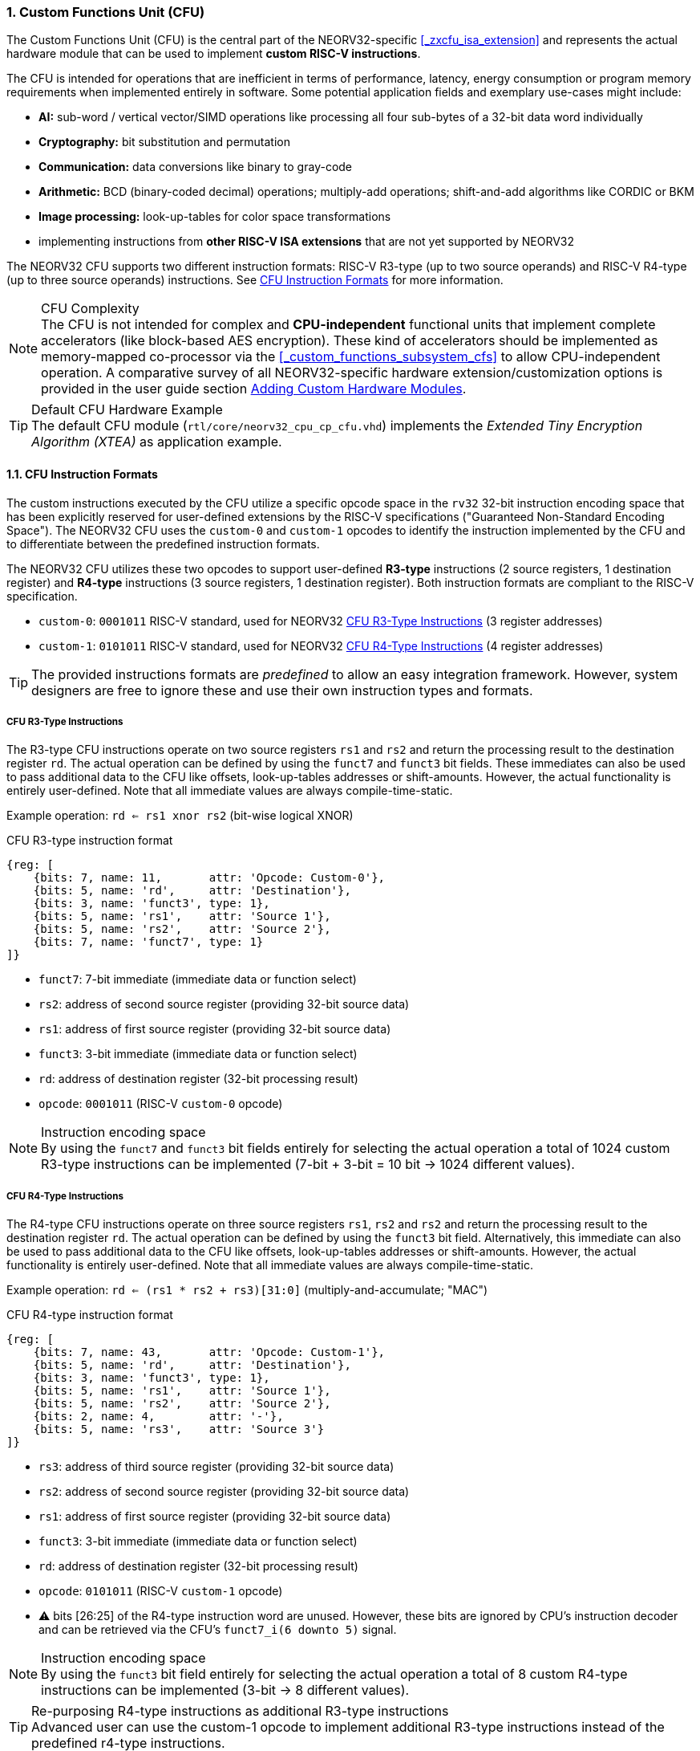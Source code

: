 <<<
:sectnums:
=== Custom Functions Unit (CFU)

The Custom Functions Unit (CFU) is the central part of the NEORV32-specific <<_zxcfu_isa_extension>> and
represents the actual hardware module that can be used to implement **custom RISC-V instructions**.

The CFU is intended for operations that are inefficient in terms of performance, latency, energy consumption or
program memory requirements when implemented entirely in software. Some potential application fields and exemplary
use-cases might include:

* **AI:** sub-word / vertical vector/SIMD operations like processing all four sub-bytes of a 32-bit data word individually
* **Cryptography:** bit substitution and permutation
* **Communication:** data conversions like binary to gray-code
* **Arithmetic:** BCD (binary-coded decimal) operations; multiply-add operations; shift-and-add algorithms like CORDIC or BKM
* **Image processing:** look-up-tables for color space transformations
* implementing instructions from **other RISC-V ISA extensions** that are not yet supported by NEORV32

The NEORV32 CFU supports two different instruction formats: RISC-V R3-type (up to two source operands) and RISC-V R4-type
(up to three source operands) instructions. See <<_cfu_instruction_formats>> for more information.

.CFU Complexity
[NOTE]
The CFU is not intended for complex and **CPU-independent** functional units that implement complete accelerators
(like block-based AES encryption). These kind of accelerators should be implemented as memory-mapped co-processor via the
<<_custom_functions_subsystem_cfs>> to allow CPU-independent operation. A comparative survey of all NEORV32-specific
hardware extension/customization options is provided in the user guide section
https://stnolting.github.io/neorv32/ug/#_adding_custom_hardware_modules[Adding Custom Hardware Modules].

.Default CFU Hardware Example
[TIP]
The default CFU module (`rtl/core/neorv32_cpu_cp_cfu.vhd`) implements the _Extended Tiny Encryption Algorithm (XTEA)_
as application example.


:sectnums:
==== CFU Instruction Formats

The custom instructions executed by the CFU utilize a specific opcode space in the `rv32` 32-bit instruction
encoding space that has been explicitly reserved for user-defined extensions by the RISC-V specifications ("Guaranteed
Non-Standard Encoding Space"). The NEORV32 CFU uses the `custom-0` and `custom-1` opcodes to identify the instruction
implemented by the CFU and to differentiate between the predefined instruction formats.

The NEORV32 CFU utilizes these two opcodes to support user-defined **R3-type** instructions (2 source registers,
1 destination register) and **R4-type** instructions (3 source registers, 1 destination register). Both instruction
formats are compliant to the RISC-V specification.

* `custom-0`: `0001011` RISC-V standard, used for NEORV32 <<_cfu_r3_type_instructions>> (3 register addresses)
* `custom-1`: `0101011` RISC-V standard, used for NEORV32 <<_cfu_r4_type_instructions>> (4 register addresses)

[TIP]
The provided instructions formats are _predefined_ to allow an easy integration framework.
However, system designers are free to ignore these and use their own instruction types and formats.


:sectnums:
===== CFU R3-Type Instructions

The R3-type CFU instructions operate on two source registers `rs1` and `rs2` and return the processing result to
the destination register `rd`. The actual operation can be defined by using the `funct7` and `funct3` bit fields.
These immediates can also be used to pass additional data to the CFU like offsets, look-up-tables addresses or
shift-amounts. However, the actual functionality is entirely user-defined. Note that all immediate values are
always compile-time-static.

Example operation: `rd <= rs1 xnor rs2` (bit-wise logical XNOR)

.CFU R3-type instruction format
[wavedrom, format="svg", align="center"]
----
{reg: [
    {bits: 7, name: 11,       attr: 'Opcode: Custom-0'},
    {bits: 5, name: 'rd',     attr: 'Destination'},
    {bits: 3, name: 'funct3', type: 1},
    {bits: 5, name: 'rs1',    attr: 'Source 1'},
    {bits: 5, name: 'rs2',    attr: 'Source 2'},
    {bits: 7, name: 'funct7', type: 1}
]}
----

* `funct7`: 7-bit immediate (immediate data or function select)
* `rs2`: address of second source register (providing 32-bit source data)
* `rs1`: address of first source register (providing 32-bit source data)
* `funct3`: 3-bit immediate (immediate data or function select)
* `rd`: address of destination register (32-bit processing result)
* `opcode`: `0001011` (RISC-V `custom-0` opcode)

.Instruction encoding space
[NOTE]
By using the `funct7` and `funct3` bit fields entirely for selecting the actual operation a total of 1024 custom
R3-type instructions can be implemented (7-bit + 3-bit = 10 bit -> 1024 different values).


:sectnums:
===== CFU R4-Type Instructions

The R4-type CFU instructions operate on three source registers `rs1`, `rs2` and `rs2` and return the processing
result to the destination register `rd`. The actual operation can be defined by using the `funct3` bit field.
Alternatively, this immediate can also be used to pass additional data to the CFU like offsets, look-up-tables
addresses or shift-amounts. However, the actual functionality is entirely user-defined. Note that all immediate
values are always compile-time-static.

Example operation: `rd <= (rs1 * rs2 + rs3)[31:0]` (multiply-and-accumulate; "MAC")

.CFU R4-type instruction format
[wavedrom, format="svg", align="center"]
----
{reg: [
    {bits: 7, name: 43,       attr: 'Opcode: Custom-1'},
    {bits: 5, name: 'rd',     attr: 'Destination'},
    {bits: 3, name: 'funct3', type: 1},
    {bits: 5, name: 'rs1',    attr: 'Source 1'},
    {bits: 5, name: 'rs2',    attr: 'Source 2'},
    {bits: 2, name: 4,        attr: '-'},
    {bits: 5, name: 'rs3',    attr: 'Source 3'}
]}
----

* `rs3`: address of third source register (providing 32-bit source data)
* `rs2`: address of second source register (providing 32-bit source data)
* `rs1`: address of first source register (providing 32-bit source data)
* `funct3`: 3-bit immediate (immediate data or function select)
* `rd`: address of destination register (32-bit processing result)
* `opcode`: `0101011` (RISC-V `custom-1` opcode)
* ⚠️ bits [26:25] of the R4-type instruction word are unused. However, these bits are ignored
by CPU's instruction decoder and can be retrieved via the CFU's `funct7_i(6 downto 5)` signal.

.Instruction encoding space
[NOTE]
By using the `funct3` bit field entirely for selecting the actual operation a total of 8 custom R4-type
instructions can be implemented (3-bit -> 8 different values).

.Re-purposing R4-type instructions as additional R3-type instructions
[TIP]
Advanced user can use the custom-1 opcode to implement additional R3-type instructions instead of the
predefined r4-type instructions.


:sectnums:
==== Using Custom Instructions in Software

The custom instructions provided by the CFU can be used in plain C code by using **intrinsics**. Intrinsics
behave like "normal" C functions but under the hood they are a set of macros that hide the complexity of inline
assembly, which is used to construct the custom 32-bit instruction words. Using intrinsics removes the need to
modify the compiler, built-in libraries or the assembler when using custom instructions. Each intrinsic will be
compiled into a single 32-bit instruction word without any overhead providing maximum code efficiency.

The NEORV32 software framework provides two pre-defined prototypes for custom instructions, which are defined in
`sw/lib/include/neorv32_cpu_cfu.h`:

.CFU instruction prototypes
[source,c]
----
uint32_t neorv32_cfu_r3_instr(funct7, funct3, rs1, rs2); // R3-type instructions
uint32_t neorv32_cfu_r4_instr(funct3, rs1, rs2, rs3);    // R4-type instructions
----

The intrinsic functions always return a 32-bit value of type `uint32_t` (the processing result), which can be
discarded if not needed. Each intrinsic function requires several arguments depending on the instruction type/format:

* `funct7` - 7-bit immediate (R3-type)
* `funct3` - 3-bit immediate (R3-type, R4-type)
* `rs1` - source operand 1, 32-bit (R3-type, R4-type)
* `rs2` - source operand 2, 32-bit (R3-type, R4-type)
* `rs3` - source operand 3, 32-bit (R4-type)

The `funct3` and `funct7` bit-fields are used to pass 3-bit or 7-bit literals to the CFU. The `rs1`, `rs2` and
`rs3` arguments pass the actual data to the CFU via register addresses. These register arguments can be populated
with variables or literals; the compiler will add the required code to move the data into a register before
passing it to the CFU. The following examples shows how to pass arguments:

.CFU instruction usage example
[source,c]
----
uint32_t tmp = some_function();
...
uint32_t res = neorv32_cfu_r3_instr(0b0000000, 0b101, tmp, 123);
uint32_t foo = neorv32_cfu_r4_instr(0b011, tmp, res, (uint32_t)some_array[i]);
neorv32_cfu_r3_instr(0b0100100, 0b001, tmp, foo); // discard result
----

.CFU Example Program
[TIP]
There is an example program for the CFU, which shows how to use the _default_ CFU hardware module.
This example program is located in `sw/example/demo_cfu`.


:sectnums:
==== Custom Instructions Hardware

The actual functionality of the CFU's custom instructions is defined by the user-defined logic inside the CFU
hardware module (`rtl/core/neorv32_cpu_cp_cfu.vhd`). This file is highly commented to explain the interface and
to illustrate hardware design considerations.

CFU operations can be entirely combinatorial (like bit-reversal) so the result is available at the end of the
current clock cycle. However, operations can also take several clock cycles to complete (like multiplications)
and may also include internal states and memories.

.CFU Hardware Resource Requirements
[NOTE]
Enabling the CFU and actually implementing R4-type instructions (or more precisely, using the third register
source `rs3`) will add an additional read port to the core's register file increasing resource requirements
of the register file by 50%.

.CFU Execution Time
[NOTE]
The CFU has to complete computation within a **bound time window** (default = 512 clock cycles). Otherwise,
the CFU operation is terminated by the CPU execution logic and an illegal instruction exception is raised. See section
<<_cpu_arithmetic_logic_unit>> for more information.

.CFU Exception
[NOTE]
The CFU can intentionally raise an illegal instruction exception by not asserting the `done` at all causing an
execution timeout. For example this can be used to signal invalid configurations/operations to the runtime
environment. See the documentation in the CFU's VHDL source file for more information.
